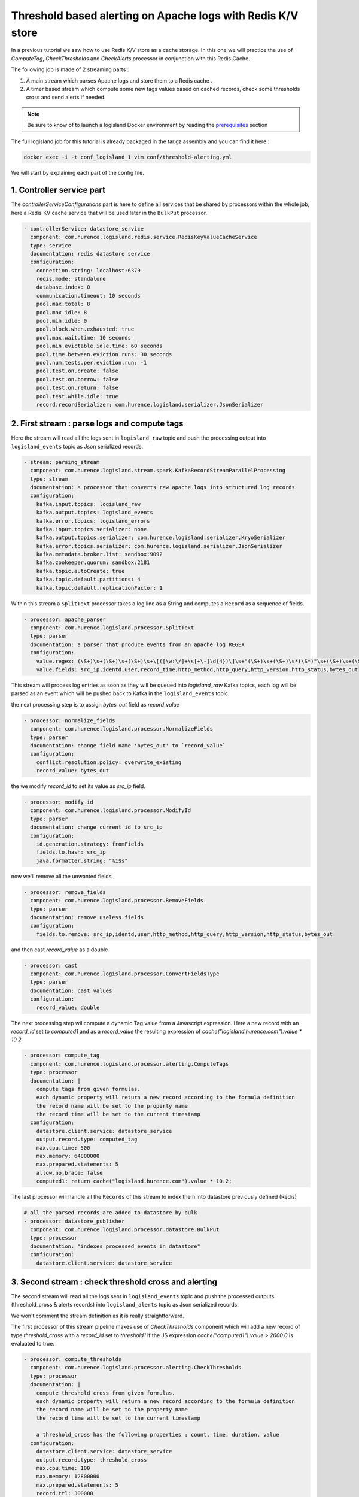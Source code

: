Threshold based alerting on Apache logs with Redis K/V store
============================================================


In a previous tutorial we saw how to use Redis K/V store as a cache storage. In this one we will practice the use of
`ComputeTag`, `CheckThresholds` and `CheckAlerts` processor in conjunction with this Redis Cache.

The following job is made of 2 streaming parts :

1. A main stream which parses Apache logs and store them to a Redis cache .
2. A timer based stream which compute some new tags values based on cached records, check some thresholds cross and send alerts if needed.

.. note::

    Be sure to know of to launch a logisland Docker environment by reading the `prerequisites <./prerequisites.html>`_ section

The full logisland job for this tutorial is already packaged in the tar.gz assembly and you can find it here :

.. code-block:: sh

    docker exec -i -t conf_logisland_1 vim conf/threshold-alerting.yml

We will start by explaining each part of the config file.

1. Controller service part
--------------------------


The `controllerServiceConfigurations` part is here to define all services that be shared by processors within the whole job, here a Redis KV cache service that will be used later in the ``BulkPut`` processor.

.. code-block:: yaml

    - controllerService: datastore_service
      component: com.hurence.logisland.redis.service.RedisKeyValueCacheService
      type: service
      documentation: redis datastore service
      configuration:
        connection.string: localhost:6379
        redis.mode: standalone
        database.index: 0
        communication.timeout: 10 seconds
        pool.max.total: 8
        pool.max.idle: 8
        pool.min.idle: 0
        pool.block.when.exhausted: true
        pool.max.wait.time: 10 seconds
        pool.min.evictable.idle.time: 60 seconds
        pool.time.between.eviction.runs: 30 seconds
        pool.num.tests.per.eviction.run: -1
        pool.test.on.create: false
        pool.test.on.borrow: false
        pool.test.on.return: false
        pool.test.while.idle: true
        record.recordSerializer: com.hurence.logisland.serializer.JsonSerializer


2. First stream : parse logs and compute tags
---------------------------------------------

Here the stream will read all the logs sent in ``logisland_raw`` topic and push the processing output into ``logisland_events`` topic as Json serialized records.

.. code-block:: yaml

    - stream: parsing_stream
      component: com.hurence.logisland.stream.spark.KafkaRecordStreamParallelProcessing
      type: stream
      documentation: a processor that converts raw apache logs into structured log records
      configuration:
        kafka.input.topics: logisland_raw
        kafka.output.topics: logisland_events
        kafka.error.topics: logisland_errors
        kafka.input.topics.serializer: none
        kafka.output.topics.serializer: com.hurence.logisland.serializer.KryoSerializer
        kafka.error.topics.serializer: com.hurence.logisland.serializer.JsonSerializer
        kafka.metadata.broker.list: sandbox:9092
        kafka.zookeeper.quorum: sandbox:2181
        kafka.topic.autoCreate: true
        kafka.topic.default.partitions: 4
        kafka.topic.default.replicationFactor: 1

Within this stream a ``SplitText`` processor takes a log line as a String and computes a ``Record`` as a sequence of fields.

.. code-block:: yaml

    - processor: apache_parser
      component: com.hurence.logisland.processor.SplitText
      type: parser
      documentation: a parser that produce events from an apache log REGEX
      configuration:
        value.regex: (\S+)\s+(\S+)\s+(\S+)\s+\[([\w:\/]+\s[+\-]\d{4})\]\s+"(\S+)\s+(\S+)\s*(\S*)"\s+(\S+)\s+(\S+)
        value.fields: src_ip,identd,user,record_time,http_method,http_query,http_version,http_status,bytes_out

This stream will process log entries as soon as they will be queued into `logisland_raw` Kafka topics, each log will
be parsed as an event which will be pushed back to Kafka in the ``logisland_events`` topic.

the next processing step is to  assign `bytes_out` field as `record_value`

.. code-block:: yaml

        - processor: normalize_fields
          component: com.hurence.logisland.processor.NormalizeFields
          type: parser
          documentation: change field name 'bytes_out' to `record_value`
          configuration:
            conflict.resolution.policy: overwrite_existing
            record_value: bytes_out

the we modify `record_id` to set its value as `src_ip` field.

.. code-block:: yaml

        - processor: modify_id
          component: com.hurence.logisland.processor.ModifyId
          type: parser
          documentation: change current id to src_ip
          configuration:
            id.generation.strategy: fromFields
            fields.to.hash: src_ip
            java.formatter.string: "%1$s"

now we'll remove all the unwanted fields

.. code-block:: yaml

        - processor: remove_fields
          component: com.hurence.logisland.processor.RemoveFields
          type: parser
          documentation: remove useless fields
          configuration:
            fields.to.remove: src_ip,identd,user,http_method,http_query,http_version,http_status,bytes_out

and then cast `record_value` as a double

.. code-block:: yaml

        - processor: cast
          component: com.hurence.logisland.processor.ConvertFieldsType
          type: parser
          documentation: cast values
          configuration:
            record_value: double

The next processing step wil compute a dynamic Tag value from a Javascript expression.
Here a new record with an `record_id` set to `computed1` and as a `record_value` the resulting expression of `cache("logisland.hurence.com").value * 10.2`

.. code-block:: yaml

        - processor: compute_tag
          component: com.hurence.logisland.processor.alerting.ComputeTags
          type: processor
          documentation: |
            compute tags from given formulas.
            each dynamic property will return a new record according to the formula definition
            the record name will be set to the property name
            the record time will be set to the current timestamp
          configuration:
            datastore.client.service: datastore_service
            output.record.type: computed_tag
            max.cpu.time: 500
            max.memory: 64800000
            max.prepared.statements: 5
            allow.no.brace: false
            computed1: return cache("logisland.hurence.com").value * 10.2;

The last processor will handle all the ``Records`` of this stream to index them into datastore previously defined (Redis)

.. code-block:: yaml

    # all the parsed records are added to datastore by bulk
    - processor: datastore_publisher
      component: com.hurence.logisland.processor.datastore.BulkPut
      type: processor
      documentation: "indexes processed events in datastore"
      configuration:
        datastore.client.service: datastore_service





3. Second stream : check threshold cross and alerting
-----------------------------------------------------
The second stream will read all the logs sent in ``logisland_events`` topic and push the processed outputs (threshold_cross & alerts records) into ``logisland_alerts`` topic as Json serialized records.

We won't comment the stream definition as it is really straightforward.

The first processor of this stream pipeline makes use of `CheckThresholds` component which will add a new record of type `threshold_cross` with a `record_id` set to `threshold1` if the JS expression `cache("computed1").value > 2000.0` is evaluated to true.

.. code-block:: yaml

        - processor: compute_thresholds
          component: com.hurence.logisland.processor.alerting.CheckThresholds
          type: processor
          documentation: |
            compute threshold cross from given formulas.
            each dynamic property will return a new record according to the formula definition
            the record name will be set to the property name
            the record time will be set to the current timestamp

            a threshold_cross has the following properties : count, time, duration, value
          configuration:
            datastore.client.service: datastore_service
            output.record.type: threshold_cross
            max.cpu.time: 100
            max.memory: 12800000
            max.prepared.statements: 5
            record.ttl: 300000
            threshold1: cache("computed1").value > 2000.0

.. code-block:: yaml

        - processor: compute_alerts1
          component: com.hurence.logisland.processor.alerting.CheckAlerts
          type: processor
          documentation: |
            compute threshold cross from given formulas.
            each dynamic property will return a new record according to the formula definition
            the record name will be set to the property name
            the record time will be set to the current timestamp
          configuration:
            datastore.client.service: datastore_service
            output.record.type: medium_alert
            alert.criticity: 1
            max.cpu.time: 100
            max.memory: 12800000
            max.prepared.statements: 5
            profile.activation.condition: cache("threshold1").value > 3000.0
            alert1: cache("threshold1").duration > 50.0

The last processor will handle all the ``Records`` of this stream to index them into datastore previously defined (Redis)

.. code-block:: yaml

        - processor: datastore_publisher
          component: com.hurence.logisland.processor.datastore.BulkPut
          type: processor
          documentation: "indexes processed events in datastore"
          configuration:
            datastore.client.service: datastore_service

4. Launch the script
--------------------
Connect a shell to your logisland container to launch the following streaming jobs.

.. code-block:: sh

    docker exec -i -t conf_logisland_1 bin/logisland.sh --conf conf/threshold-alerting.yml

5. Inject some Apache logs into the system
------------------------------------------
Now we're going to send some logs to ``logisland_raw`` Kafka topic.

We could setup a logstash or flume agent to load some apache logs into a kafka topic
but there's a super useful tool in the Kafka ecosystem : `kafkacat <https://github.com/edenhill/kafkacat>`_,
a *generic command line non-JVM Apache Kafka producer and consumer* which can be easily installed.


If you don't have your own httpd logs available, you can use some freely available log files from
`NASA-HTTP <http://ita.ee.lbl.gov/html/contrib/NASA-HTTP.html>`_ web site access:

- `Jul 01 to Jul 31, ASCII format, 20.7 MB gzip compressed <ftp://ita.ee.lbl.gov/traces/NASA_access_log_Jul95.gz>`_
- `Aug 04 to Aug 31, ASCII format, 21.8 MB gzip compressed <ftp://ita.ee.lbl.gov/traces/NASA_access_logAug95.gz>`_

Let's send the first 500000 lines of NASA http access over July 1995 to LogIsland with kafkacat to ``logisland_raw`` Kafka topic

.. code-block:: sh

    cd /tmp
    wget ftp://ita.ee.lbl.gov/traces/NASA_access_log_Jul95.gz
    gunzip NASA_access_log_Jul95.gz
    head -500000 NASA_access_log_Jul95 | kafkacat -b sandbox:9092 -t logisland_raw



6. Inspect the logs and alerts
------------------------------

For this part of the tutorial we will use `redis-py a Python client for Redis <https://redis-py.readthedocs.io/en/latest/>`_. You can install it by following instructions given  on `redis-py <github ²https://github.com/andymccurdy/redis-py>`_.

To install redis-py, simply:

.. code-block:: sh

    $ sudo pip install redis


Getting Started, check if you can connect with Redis

.. code-block:: python

    >>> import redis
    >>> r = redis.StrictRedis(host='localhost', port=6379, db=0)
    >>> r.set('foo', 'bar')
    >>> r.get('foo')

Then we want to grab some logs that have been collected to Redis. We first find some keys with a pattern and get the json content of one

.. code-block:: python

    >>> r.keys('1234*')
['123493eb-93df-4e57-a1c1-4a8e844fa92c', '123457d5-8ccc-4f0f-b4ba-d70967aa48eb', '12345e06-6d72-4ce8-8254-a7cc4bab5e31']

    >>> r.get('123493eb-93df-4e57-a1c1-4a8e844fa92c')
'{\n  "id" : "123493eb-93df-4e57-a1c1-4a8e844fa92c",\n  "type" : "apache_log",\n  "creationDate" : 804574829000,\n  "fields" : {\n    "src_ip" : "204.191.209.4",\n    "record_id" : "123493eb-93df-4e57-a1c1-4a8e844fa92c",\n    "http_method" : "GET",\n    "http_query" : "/images/WORLD-logosmall.gif",\n    "bytes_out" : "669",\n    "identd" : "-",\n    "http_version" : "HTTP/1.0",\n    "record_raw_value" : "204.191.209.4 - - [01/Jul/1995:01:00:29 -0400] \\"GET /images/WORLD-logosmall.gif HTTP/1.0\\" 200 669",\n    "http_status" : "200",\n    "record_time" : 804574829000,\n    "user" : "-",\n    "record_type" : "apache_log"\n  }\n}'

    >>> import json
    >>> record = json.loads(r.get('123493eb-93df-4e57-a1c1-4a8e844fa92c'))
    >>> record['fields']['bytes_out']

